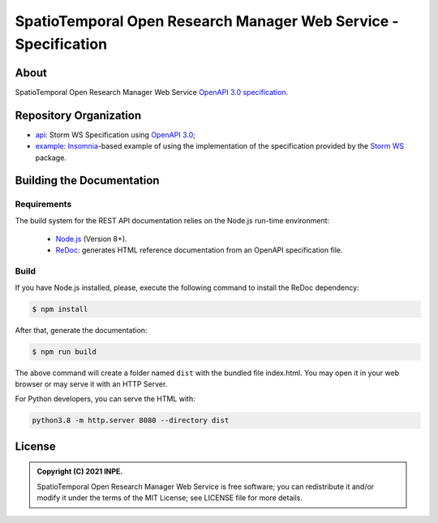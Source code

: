 ..
    This file is part of SpatioTemporal Open Research Manager Web Service Specification.
    Copyright (C) 2021 INPE.

    SpatioTemporal Open Research Manager Web Service Specification is free software; you can redistribute it and/or modify it
    under the terms of the MIT License; see LICENSE file for more details.


================================================================
SpatioTemporal Open Research Manager Web Service - Specification
================================================================

.. image:: https://img.shields.io/badge/run-Insomnia-blueviolet
        :target: https://insomnia.rest/run/?label=Storm%20WS%20implementation%20example&uri=https%3A%2F%2Fraw.githubusercontent.com%2Fstorm-platform%2Fstorm-ws-spec%2Fmaster%2Fexample%2Fstorm-ws-insomnia.json
        :alt: Run in Insomnia

.. image:: https://img.shields.io/badge/license-MIT-green
        :target: https://github.com/storm-platform/storm-ws-spec/blob/master/LICENSE
        :alt: Software License

.. image:: https://img.shields.io/badge/lifecycle-maturing-blue.svg
        :target: https://www.tidyverse.org/lifecycle/#maturing
        :alt: Software Life Cycle

.. image:: https://img.shields.io/github/tag/storm-platform/storm-ws-spec.svg
        :target: https://github.com/storm-platform/storm-ws-spec/releases
        :alt: Release

.. image:: https://img.shields.io/discord/689541907621085198?logo=discord&logoColor=ffffff&color=7389D8
        :target: https://discord.com/channels/689541907621085198#
        :alt: Join us at Discord

.. image:: https://cdn.rawgit.com/syl20bnr/spacemacs/442d025779da2f62fc86c2082703697714db6514/assets/spacemacs-badge.svg
        :target: https://github.com/syl20bnr/spacemacs
        :alt: Made with Spacemacs

About
=====

SpatioTemporal Open Research Manager Web Service `OpenAPI 3.0 specification <https://github.com/OAI/OpenAPI-Specification>`_.

Repository Organization
=======================

- `api <./api>`_: Storm WS Specification using `OpenAPI 3.0 <https://github.com/OAI/OpenAPI-Specification>`_;

- `example <./example>`_: `Insomnia <https://insomnia.rest/>`_-based example of using the implementation of the specification provided by the `Storm WS <https://github.com/storm-platform/storm-ws>`_ package.

Building the Documentation
==========================

Requirements
------------

The build system for the REST API documentation relies on the Node.js run-time environment:

  - `Node.js <https://nodejs.org/en/>`_ (Version 8+).

  - `ReDoc <https://github.com/Redocly/redoc>`_: generates HTML reference documentation from an OpenAPI specification file.


Build
-----

If you have Node.js installed, please, execute the following command to install the ReDoc dependency:

.. code-block:: shell

    $ npm install


After that, generate the documentation:

.. code-block:: shell

    $ npm run build


The above command will create a folder named ``dist`` with the bundled file index.html. You may open it in your web browser or may serve it with an HTTP Server.

For Python developers, you can serve the HTML with:

.. code-block:: shell

        python3.8 -m http.server 8080 --directory dist


License
=======

.. admonition::
    Copyright (C) 2021 INPE.

    SpatioTemporal Open Research Manager Web Service is free software; you can redistribute it and/or modify it
    under the terms of the MIT License; see LICENSE file for more details.
